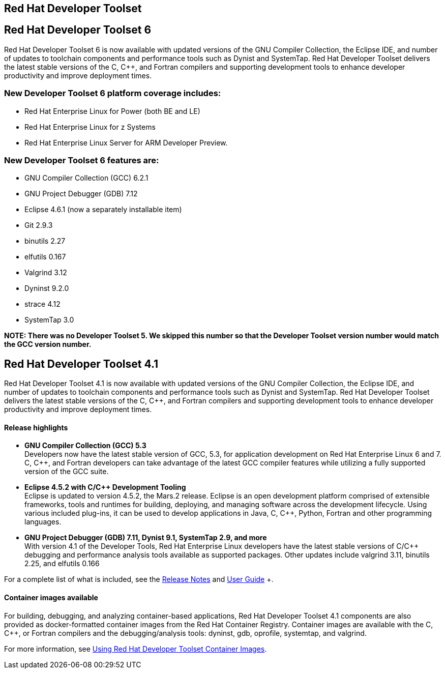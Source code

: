 :awestruct-layout: product-updates
:awestruct-interpolate: true
:leveloffset: 1
:awestruct-description: "Get updates of the Red Hat Developer Toolset (DTS) for C/C++ developers"


= Red Hat Developer Toolset

= Red Hat Developer Toolset 6

Red Hat Developer Toolset 6 is now available with updated versions of the GNU Compiler Collection, the Eclipse IDE, and number of updates to toolchain components and performance tools such as Dynist and SystemTap. Red Hat Developer Toolset delivers the latest stable versions of the C, C++, and Fortran compilers and supporting development tools to enhance developer productivity and improve deployment times.


== New Developer Toolset 6 platform coverage includes:
* Red Hat Enterprise Linux for Power (both BE and LE)
* Red Hat Enterprise Linux for z Systems
* Red Hat Enterprise Linux Server for ARM Developer Preview.


== New Developer Toolset 6 features are:
* GNU Compiler Collection (GCC) 6.2.1
* GNU Project Debugger (GDB) 7.12
* Eclipse 4.6.1 (now a separately installable item)
* Git 2.9.3
* binutils 2.27
* elfutils 0.167
* Valgrind 3.12
* Dyninst 9.2.0
* strace 4.12
* SystemTap 3.0


*NOTE:  There was no Developer Toolset 5. We skipped this number so that the Developer Toolset version number would match the GCC version number.*


= Red Hat Developer Toolset 4.1

Red Hat Developer Toolset 4.1 is now available with updated versions of the GNU Compiler Collection, the Eclipse IDE, and number of updates to toolchain components and performance tools such as Dynist and SystemTap. Red Hat Developer Toolset delivers the latest stable versions of the C, C++, and Fortran compilers and supporting development tools to enhance developer productivity and improve deployment times.


=== Release highlights

* *GNU Compiler Collection (GCC) 5.3* +
Developers now have the latest stable version of GCC, 5.3, for application development on Red Hat Enterprise Linux 6 and 7. C, C++, and Fortran developers can take advantage of the latest GCC compiler features while utilizing a fully supported version of the GCC suite.

* *Eclipse 4.5.2 with C/{cpp} Development Tooling* +
Eclipse is updated to version 4.5.2, the Mars.2 release. Eclipse is an open development platform comprised of extensible frameworks, tools and runtimes for building, deploying, and managing software across the development lifecycle. Using various included plug-ins, it can be used to develop applications in Java, C, C++, Python, Fortran and other programming languages.

* *GNU Project Debugger (GDB) 7.11, Dynist 9.1, SystemTap 2.9, and more* +
With version 4.1 of the Developer Tools, Red Hat Enterprise Linux developers have the latest stable versions of C/C++ debugging and performance analysis tools available as supported packages. Other updates include valgrind 3.11, binutils 2.25, and elfutils 0.166

For a complete list of what is included, see the link:https://access.redhat.com/documentation/en-US/Red_Hat_Developer_Toolset/4-Beta/html-single/4.1_Release_Notes/index.html[Release Notes] and link:https://access.redhat.com/documentation/en-US/Red_Hat_Developer_Toolset/4-Beta/html-single/User_Guide/index.html[User Guide] +.


=== Container images available

For building, debugging, and analyzing container-based applications, Red Hat Developer Toolset 4.1 components are also provided as docker-formatted container images from the Red Hat Container Registry. Container images are available with the C, C++, or Fortran compilers and the debugging/analysis tools: dyninst, gdb, oprofile, systemtap, and valgrind.

For more information, see link:https://access.redhat.com/documentation/en-US/Red_Hat_Developer_Toolset/4-Beta/html/User_Guide/sect-Red_Hat_Developer_Toolset-Container-Images.html[Using Red Hat Developer Toolset Container Images].



